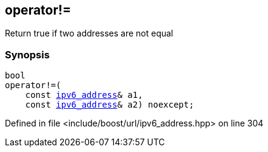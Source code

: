 :relfileprefix: ../../
[#72A69746EF67D84D40ABE7CD4154082DA568FD2B]
== operator!=

pass:v,q[Return true if two addresses are not equal]


=== Synopsis

[source,cpp,subs="verbatim,macros,-callouts"]
----
bool
operator!=(
    const xref:reference/boost/urls/ipv6_address.adoc[ipv6_address]& a1,
    const xref:reference/boost/urls/ipv6_address.adoc[ipv6_address]& a2) noexcept;
----

Defined in file <include/boost/url/ipv6_address.hpp> on line 304


